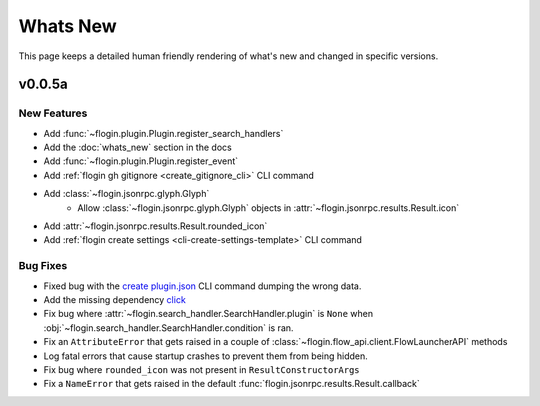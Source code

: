 Whats New
==========

This page keeps a detailed human friendly rendering of what's new and changed in specific versions.

v0.0.5a
-------

New Features
~~~~~~~~~~~~~

- Add :func:`~flogin.plugin.Plugin.register_search_handlers`
- Add the :doc:`whats_new` section in the docs
- Add :func:`~flogin.plugin.Plugin.register_event`
- Add :ref:`flogin gh gitignore <create_gitignore_cli>` CLI command
- Add :class:`~flogin.jsonrpc.glyph.Glyph`
    - Allow :class:`~flogin.jsonrpc.glyph.Glyph` objects in :attr:`~flogin.jsonrpc.results.Result.icon`
- Add :attr:`~flogin.jsonrpc.results.Result.rounded_icon`
- Add :ref:`flogin create settings <cli-create-settings-template>` CLI command

Bug Fixes
~~~~~~~~~

- Fixed bug with the `create plugin.json <cli-create-plugin-json>`_ CLI command dumping the wrong data.
- Add the missing dependency `click <https://pypi.org/project/click/>`_
- Fix bug where :attr:`~flogin.search_handler.SearchHandler.plugin` is ``None`` when :obj:`~flogin.search_handler.SearchHandler.condition` is ran.
- Fix an ``AttributeError`` that gets raised in a couple of :class:`~flogin.flow_api.client.FlowLauncherAPI` methods
- Log fatal errors that cause startup crashes to prevent them from being hidden.
- Fix bug where ``rounded_icon`` was not present in ``ResultConstructorArgs``
- Fix a ``NameError`` that gets raised in the default :func:`flogin.jsonrpc.results.Result.callback`